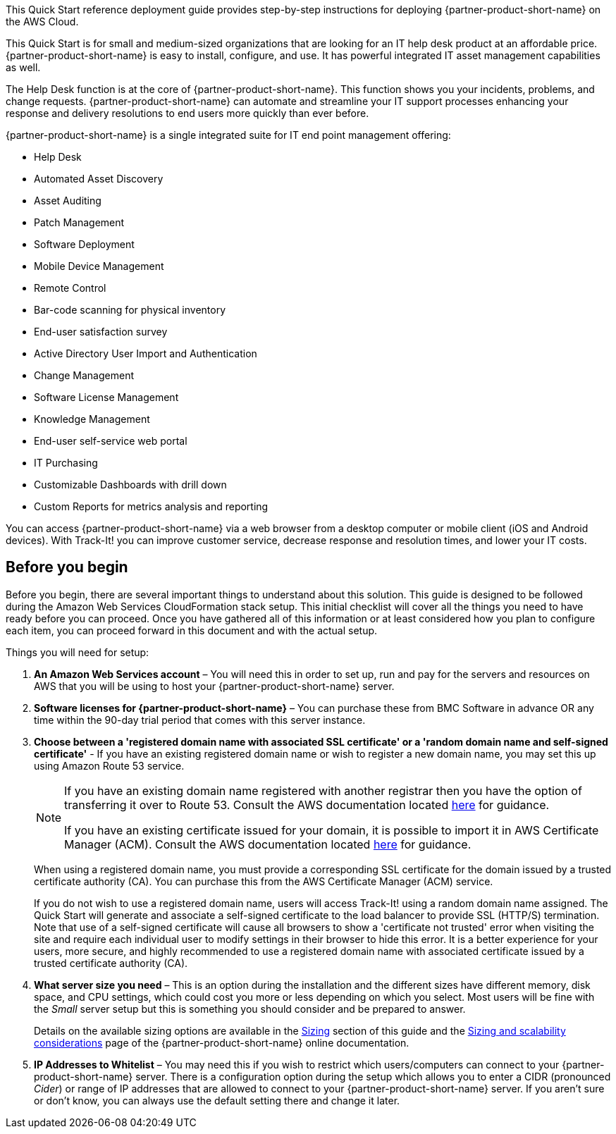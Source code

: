 // Replace the content in <>
// Identify your target audience and explain how/why they would use this Quick Start.
//Avoid borrowing text from third-party websites (copying text from AWS service documentation is fine). Also, avoid marketing-speak, focusing instead on the technical aspect.

This Quick Start reference deployment guide provides step-by-step instructions for deploying {partner-product-short-name} on the AWS Cloud.

This Quick Start is for small and medium-sized organizations that are looking for an IT help desk product at an affordable price. {partner-product-short-name} is easy to install, configure, and use. It has powerful integrated IT asset management capabilities as well. 

The Help Desk function is at the core of  {partner-product-short-name}. This function shows you your incidents, problems, and change requests. {partner-product-short-name} can automate and streamline your IT support processes enhancing your response and delivery resolutions to end users more quickly than ever before. 

{partner-product-short-name} is a single integrated suite for IT end point management offering: 

* Help Desk
* Automated Asset Discovery
* Asset Auditing
* Patch Management
* Software Deployment
* Mobile Device Management
* Remote Control
* Bar-code scanning for physical inventory
* End-user satisfaction survey
* Active Directory User Import and Authentication
* Change Management
* Software License Management
* Knowledge Management
* End-user self-service web portal
* IT Purchasing
* Customizable Dashboards with drill down
* Custom Reports for metrics analysis and reporting

You can access {partner-product-short-name} via a web browser from a desktop computer or mobile client (iOS and Android devices). With Track-It! you can improve customer service, decrease response and resolution times, and lower your IT costs.

== Before you begin
Before you begin, there are several important things to understand about this solution. This guide is designed to be followed during the Amazon Web Services CloudFormation stack setup. This initial checklist will cover all the things you need to have ready before you can proceed. Once you have gathered all of this information or at least considered how you plan to configure each item, you can proceed forward in this document and with the actual setup.

Things you will need for setup: 

. *An Amazon Web Services account* – You will need this in order to set up, run and pay for the servers and resources on AWS that you will be using to host your {partner-product-short-name} server.  

. *Software licenses for {partner-product-short-name}* – You can purchase these from BMC Software in advance OR any time within the 90-day trial period that comes with this server instance. 

. *Choose between a 'registered domain name with associated SSL certificate' or a 'random domain name and self-signed certificate'* - If you have an existing registered domain name or wish to register a new domain name, you may set this up using Amazon Route 53 service. 
+
[NOTE]
=====
If you have an existing domain name registered with another registrar then you
have the option of transferring it over to Route 53. Consult the AWS documentation
located https://docs.aws.amazon.com/Route53/latest/DeveloperGuide/domain-transfer-to-route-53.html[here^] for guidance.


If you have an existing certificate issued for your domain, it is possible to import it
in AWS Certificate Manager (ACM). Consult the AWS documentation located https://docs.aws.amazon.com/acm/latest/userguide/acm-overview.html[here^] for guidance.
=====
+
When using a registered domain name, you must provide a corresponding SSL certificate for the domain issued by a trusted certificate authority (CA). You can purchase this from the AWS Certificate Manager (ACM) service.
+
If you do not wish to use a registered domain name, users will access Track-It! using a random domain name assigned. The Quick Start will generate and associate a self-signed certificate to the load balancer to provide SSL (HTTP/S) termination. Note that use of a self-signed certificate will cause all browsers to show a 'certificate not trusted' error when visiting the site and require each individual user to modify settings in their browser to hide this error. It is a better experience for your users, more secure, and highly recommended to use a registered domain name with associated certificate issued by a trusted certificate authority (CA).

[start=4]
. *What server size you need* – This is an option during the installation and the different sizes have different memory, disk space, and CPU settings, which could cost you more or less depending on which you select. Most users will be fine with the _Small_ server setup but this is something you should consider and be prepared to answer. 
+
Details on the available sizing options are available in the link:#_sizing[Sizing] section of this guide and the https://docs.bmc.com/docs/trackit2020/en/sizing-and-scalability-considerations-912125648.html[Sizing and scalability considerations^] page of the {partner-product-short-name} online documentation.

. *IP Addresses to Whitelist* – You may need this if you wish to restrict which users/computers can connect to your {partner-product-short-name} server.  There is a configuration option during the setup which allows you to enter a CIDR (pronounced _Cider_) or range of IP addresses that are allowed to connect to your {partner-product-short-name} server.  If you aren’t sure or don’t know, you can always use the default setting there and change it later.  